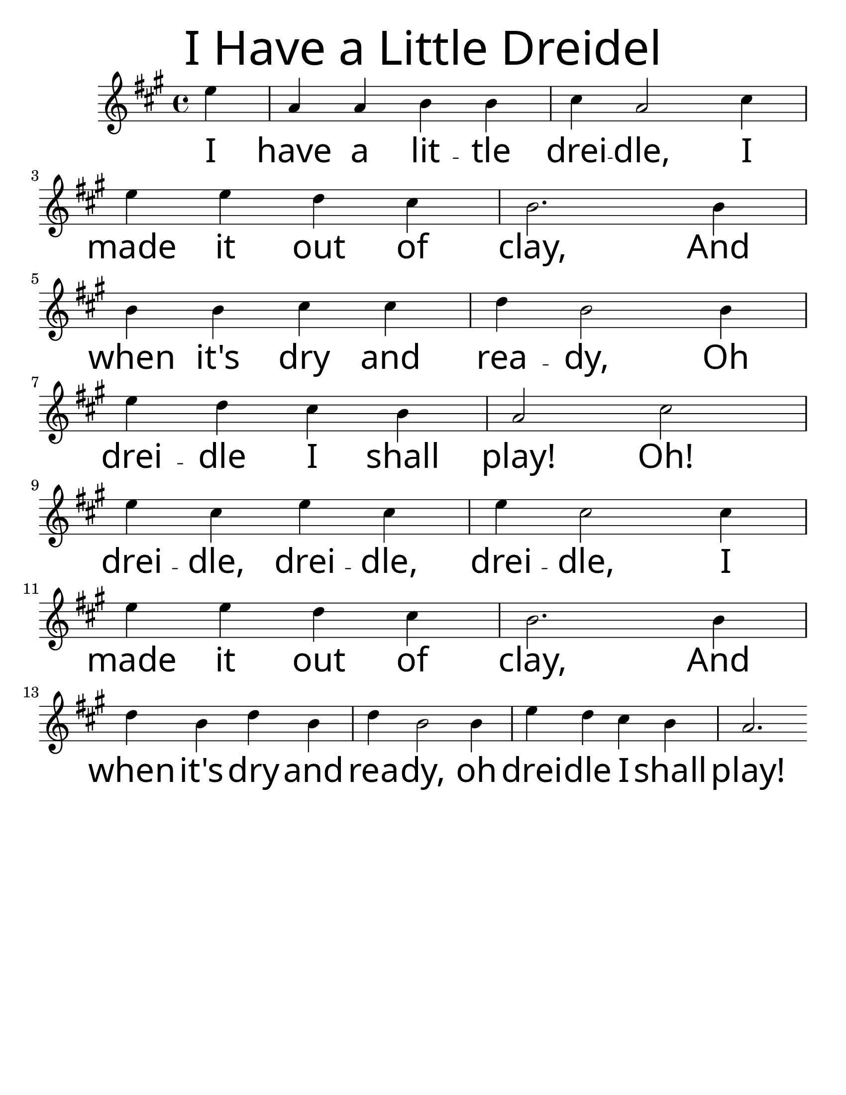 \version "2.16.2"
\language "english"
#(set-default-paper-size "letter")
#(set-global-staff-size 25)

\header {
  title = \markup {
    \override #'(font-name . "SantasSleighFull")
    \override #'(font-size . 8)
    { "I Have a Little Dreidel" }
  } 
  instrument = ""
  tagline = ""
}

song = \relative a' {
  \time 4/4
  \key c \major
  \partial 4
  g4 |
  c, c d d |
  e c2 e4 |
  g g f e |
  d2. d4 |
  \break 
  d d e e |
  f d2 d4 |
  g4 f e d |
  c2 e2 |
  \break 
  g4 e g e |
  g e2 e4 |
  g4 g f e |
  d2. d4 |
  \break 
  f d f d |
  f d2 d4 |
  g f e d |
  c2.
}

\addlyrics {
  \override LyricText #'font-name = "SantasSleighFull"
  \override LyricText #'font-size = #5
  I have a lit -- tle drei -- dle, I made it out of clay, And
  when it's dry and rea -- dy, Oh drei -- dle I shall play! Oh!
  drei -- dle, drei -- dle, drei -- dle, I made it out of clay, And
  when it's dry and rea -- dy, oh drei -- dle I shall play! 
}

\score {
  \new Staff {
    \transpose c a { 
      \song
    }
  }
}
